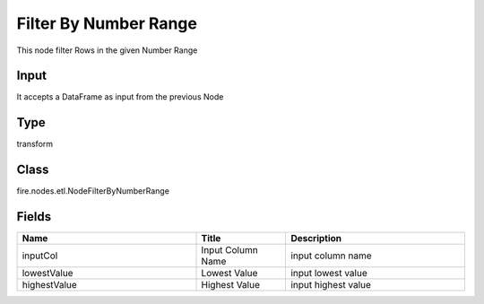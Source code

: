 Filter By Number Range
=========== 

This node filter Rows in the given Number Range

Input
--------------
It accepts a DataFrame as input from the previous Node

Type
--------- 

transform

Class
--------- 

fire.nodes.etl.NodeFilterByNumberRange

Fields
--------- 

.. list-table::
      :widths: 10 5 10
      :header-rows: 1

      * - Name
        - Title
        - Description
      * - inputCol
        - Input Column Name
        - input column name
      * - lowestValue
        - Lowest Value
        - input lowest value
      * - highestValue
        - Highest Value
        - input highest value




